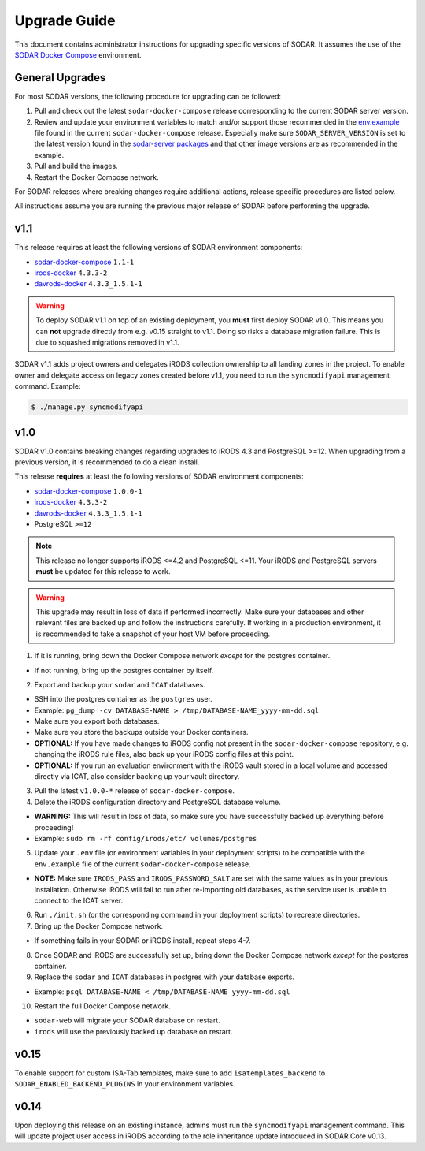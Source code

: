 .. _admin_upgrade:

Upgrade Guide
^^^^^^^^^^^^^

This document contains administrator instructions for upgrading specific
versions of SODAR. It assumes the use of the
`SODAR Docker Compose <https://github.com/bihealth/sodar-docker-compose>`_
environment.


General Upgrades
================

For most SODAR versions, the following procedure for upgrading can be followed:

1. Pull and check out the latest ``sodar-docker-compose`` release corresponding
   to the current SODAR server version.
2. Review and update your environment variables to match and/or support those
   recommended in the `env.example <https://github.com/bihealth/sodar-docker-compose/blob/main/env.example>`_
   file found in the current ``sodar-docker-compose`` release. Especially make
   sure ``SODAR_SERVER_VERSION`` is set to the latest version found in the
   `sodar-server packages <https://github.com/bihealth/sodar-server/pkgs/container/sodar-server>`_
   and that other image versions are as recommended in the example.
3. Pull and build the images.
4. Restart the Docker Compose network.

For SODAR releases where breaking changes require additional actions, release
specific procedures are listed below.

All instructions assume you are running the previous major release of SODAR
before performing the upgrade.


.. _admin_upgrade_v1.1:

v1.1
====

This release requires at least the following versions of SODAR
environment components:

- `sodar-docker-compose <https://github.com/bihealth/sodar-docker-compose>`_ ``1.1-1``
- `irods-docker <https://github.com/bihealth/irods-docker>`_ ``4.3.3-2``
- `davrods-docker <https://github.com/bihealth/davrods-docker>`_ ``4.3.3_1.5.1-1``

.. warning::

    To deploy SODAR v1.1 on top of an existing deployment, you **must** first
    deploy SODAR v1.0. This means you can **not** upgrade directly from e.g.
    v0.15 straight to v1.1. Doing so risks a database migration failure. This is
    due to squashed migrations removed in v1.1.

SODAR v1.1 adds project owners and delegates iRODS collection ownership to all
landing zones in the project. To enable owner and delegate access on legacy
zones created before v1.1, you need to run the ``syncmodifyapi`` management
command. Example:

.. code-block:: bash

    $ ./manage.py syncmodifyapi


.. _admin_upgrade_v1.0:

v1.0
====

SODAR v1.0 contains breaking changes regarding upgrades to iRODS 4.3 and
PostgreSQL >=12. When upgrading from a previous version, it is recommended to do
a clean install.

This release **requires** at least the following versions of SODAR
environment components:

- `sodar-docker-compose <https://github.com/bihealth/sodar-docker-compose>`_ ``1.0.0-1``
- `irods-docker <https://github.com/bihealth/irods-docker>`_ ``4.3.3-2``
- `davrods-docker <https://github.com/bihealth/davrods-docker>`_ ``4.3.3_1.5.1-1``
- PostgreSQL ``>=12``

.. note::

    This release no longer supports iRODS <=4.2 and PostgreSQL <=11. Your iRODS
    and PostgreSQL servers **must** be updated for this release to work.

.. warning::

    This upgrade may result in loss of data if performed incorrectly. Make sure
    your databases and other relevant files are backed up and follow the
    instructions carefully. If working in a production environment, it is
    recommended to take a snapshot of your host VM before proceeding.

1. If it is running, bring down the Docker Compose network *except* for the
   postgres container.

- If not running, bring up the postgres container by itself.

2. Export and backup your ``sodar`` and ``ICAT`` databases.

- SSH into the postgres container as the ``postgres`` user.
- Example: ``pg_dump -cv DATABASE-NAME > /tmp/DATABASE-NAME_yyyy-mm-dd.sql``
- Make sure you export both databases.
- Make sure you store the backups outside your Docker containers.
- **OPTIONAL:** If you have made changes to iRODS config not present in the
  ``sodar-docker-compose`` repository, e.g. changing the iRODS rule files,
  also back up your iRODS config files at this point.
- **OPTIONAL:** If you run an evaluation environment with the iRODS vault
  stored in a local volume and accessed directly via ICAT, also consider
  backing up your vault directory.

3. Pull the latest ``v1.0.0-*`` release of ``sodar-docker-compose``.

4. Delete the iRODS configuration directory and PostgreSQL database volume.

- **WARNING:** This will result in loss of data, so make sure you have
  successfully backed up everything before proceeding!
- Example: ``sudo rm -rf config/irods/etc/ volumes/postgres``

5. Update your ``.env`` file (or environment variables in your deployment
   scripts) to be compatible with the ``env.example`` file of the current
   ``sodar-docker-compose`` release.

- **NOTE:** Make sure ``IRODS_PASS`` and ``IRODS_PASSWORD_SALT`` are set with
  the same values as in your previous installation. Otherwise iRODS will fail to
  run after re-importing old databases, as the service user is unable to connect
  to the ICAT server.

6. Run ``./init.sh`` (or the corresponding command in your deployment scripts)
   to recreate directories.

7. Bring up the Docker Compose network.

- If something fails in your SODAR or iRODS install, repeat steps 4-7.

8. Once SODAR and iRODS are successfully set up, bring down the Docker Compose
   network *except* for the postgres container.

9. Replace the ``sodar`` and ``ICAT`` databases in postgres with your database
   exports.

- Example: ``psql DATABASE-NAME < /tmp/DATABASE-NAME_yyyy-mm-dd.sql``

10. Restart the full Docker Compose network.

- ``sodar-web`` will migrate your SODAR database on restart.
- ``irods`` will use the previously backed up database on restart.


.. _admin_upgrade_v0.15:

v0.15
=====

To enable support for custom ISA-Tab templates, make sure to add
``isatemplates_backend`` to ``SODAR_ENABLED_BACKEND_PLUGINS`` in your
environment variables.


.. _admin_upgrade_v0.14:

v0.14
=====

Upon deploying this release on an existing instance, admins must run the
``syncmodifyapi`` management command. This will update project user access in
iRODS according to the role inheritance update introduced in SODAR Core v0.13.
